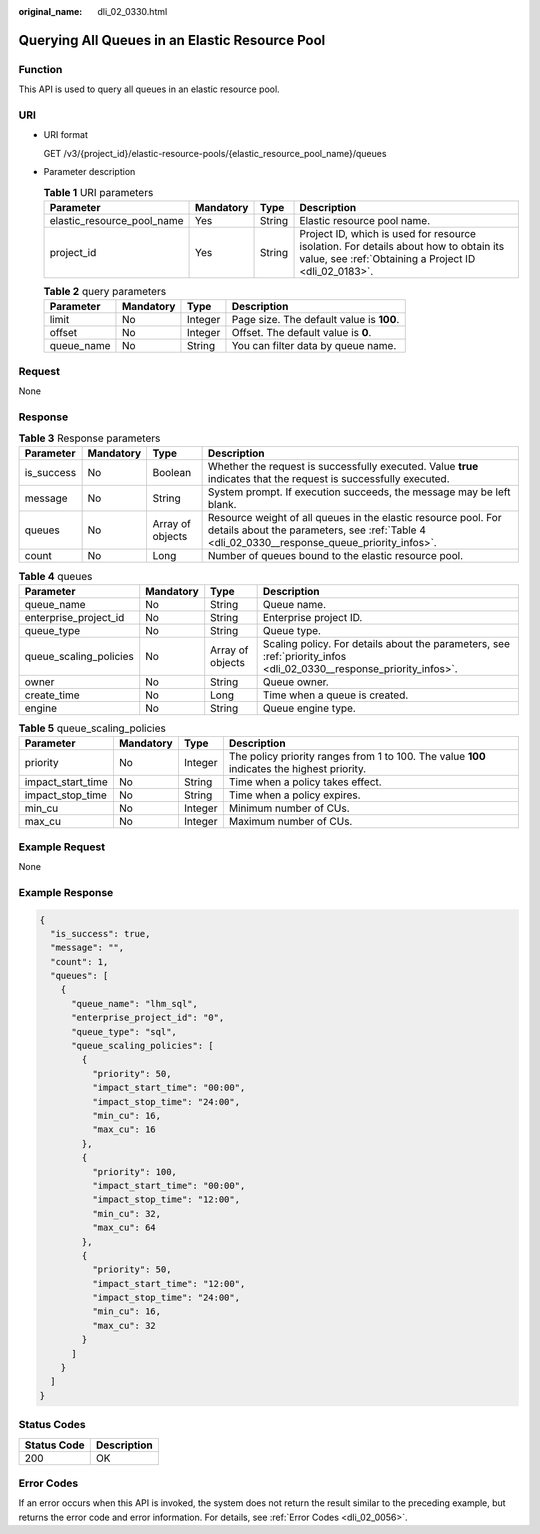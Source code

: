 :original_name: dli_02_0330.html

.. _dli_02_0330:

Querying All Queues in an Elastic Resource Pool
===============================================

Function
--------

This API is used to query all queues in an elastic resource pool.

URI
---

-  URI format

   GET /v3/{project_id}/elastic-resource-pools/{elastic_resource_pool_name}/queues

-  Parameter description

   .. table:: **Table 1** URI parameters

      +----------------------------+-----------+--------+-----------------------------------------------------------------------------------------------------------------------------------------------+
      | Parameter                  | Mandatory | Type   | Description                                                                                                                                   |
      +============================+===========+========+===============================================================================================================================================+
      | elastic_resource_pool_name | Yes       | String | Elastic resource pool name.                                                                                                                   |
      +----------------------------+-----------+--------+-----------------------------------------------------------------------------------------------------------------------------------------------+
      | project_id                 | Yes       | String | Project ID, which is used for resource isolation. For details about how to obtain its value, see :ref:`Obtaining a Project ID <dli_02_0183>`. |
      +----------------------------+-----------+--------+-----------------------------------------------------------------------------------------------------------------------------------------------+

   .. table:: **Table 2** query parameters

      ========== ========= ======= ========================================
      Parameter  Mandatory Type    Description
      ========== ========= ======= ========================================
      limit      No        Integer Page size. The default value is **100**.
      offset     No        Integer Offset. The default value is **0**.
      queue_name No        String  You can filter data by queue name.
      ========== ========= ======= ========================================

Request
-------

None

Response
--------

.. table:: **Table 3** Response parameters

   +------------+-----------+------------------+----------------------------------------------------------------------------------------------------------------------------------------------------------------+
   | Parameter  | Mandatory | Type             | Description                                                                                                                                                    |
   +============+===========+==================+================================================================================================================================================================+
   | is_success | No        | Boolean          | Whether the request is successfully executed. Value **true** indicates that the request is successfully executed.                                              |
   +------------+-----------+------------------+----------------------------------------------------------------------------------------------------------------------------------------------------------------+
   | message    | No        | String           | System prompt. If execution succeeds, the message may be left blank.                                                                                           |
   +------------+-----------+------------------+----------------------------------------------------------------------------------------------------------------------------------------------------------------+
   | queues     | No        | Array of objects | Resource weight of all queues in the elastic resource pool. For details about the parameters, see :ref:`Table 4 <dli_02_0330__response_queue_priority_infos>`. |
   +------------+-----------+------------------+----------------------------------------------------------------------------------------------------------------------------------------------------------------+
   | count      | No        | Long             | Number of queues bound to the elastic resource pool.                                                                                                           |
   +------------+-----------+------------------+----------------------------------------------------------------------------------------------------------------------------------------------------------------+

.. _dli_02_0330__response_queue_priority_infos:

.. table:: **Table 4** queues

   +------------------------+-----------+------------------+---------------------------------------------------------------------------------------------------------------------+
   | Parameter              | Mandatory | Type             | Description                                                                                                         |
   +========================+===========+==================+=====================================================================================================================+
   | queue_name             | No        | String           | Queue name.                                                                                                         |
   +------------------------+-----------+------------------+---------------------------------------------------------------------------------------------------------------------+
   | enterprise_project_id  | No        | String           | Enterprise project ID.                                                                                              |
   +------------------------+-----------+------------------+---------------------------------------------------------------------------------------------------------------------+
   | queue_type             | No        | String           | Queue type.                                                                                                         |
   +------------------------+-----------+------------------+---------------------------------------------------------------------------------------------------------------------+
   | queue_scaling_policies | No        | Array of objects | Scaling policy. For details about the parameters, see :ref:`priority_infos <dli_02_0330__response_priority_infos>`. |
   +------------------------+-----------+------------------+---------------------------------------------------------------------------------------------------------------------+
   | owner                  | No        | String           | Queue owner.                                                                                                        |
   +------------------------+-----------+------------------+---------------------------------------------------------------------------------------------------------------------+
   | create_time            | No        | Long             | Time when a queue is created.                                                                                       |
   +------------------------+-----------+------------------+---------------------------------------------------------------------------------------------------------------------+
   | engine                 | No        | String           | Queue engine type.                                                                                                  |
   +------------------------+-----------+------------------+---------------------------------------------------------------------------------------------------------------------+

.. _dli_02_0330__response_priority_infos:

.. table:: **Table 5** queue_scaling_policies

   +-------------------+-----------+---------+---------------------------------------------------------------------------------------------+
   | Parameter         | Mandatory | Type    | Description                                                                                 |
   +===================+===========+=========+=============================================================================================+
   | priority          | No        | Integer | The policy priority ranges from 1 to 100. The value **100** indicates the highest priority. |
   +-------------------+-----------+---------+---------------------------------------------------------------------------------------------+
   | impact_start_time | No        | String  | Time when a policy takes effect.                                                            |
   +-------------------+-----------+---------+---------------------------------------------------------------------------------------------+
   | impact_stop_time  | No        | String  | Time when a policy expires.                                                                 |
   +-------------------+-----------+---------+---------------------------------------------------------------------------------------------+
   | min_cu            | No        | Integer | Minimum number of CUs.                                                                      |
   +-------------------+-----------+---------+---------------------------------------------------------------------------------------------+
   | max_cu            | No        | Integer | Maximum number of CUs.                                                                      |
   +-------------------+-----------+---------+---------------------------------------------------------------------------------------------+

Example Request
---------------

None

Example Response
----------------

.. code-block::

   {
     "is_success": true,
     "message": "",
     "count": 1,
     "queues": [
       {
         "queue_name": "lhm_sql",
         "enterprise_project_id": "0",
         "queue_type": "sql",
         "queue_scaling_policies": [
           {
             "priority": 50,
             "impact_start_time": "00:00",
             "impact_stop_time": "24:00",
             "min_cu": 16,
             "max_cu": 16
           },
           {
             "priority": 100,
             "impact_start_time": "00:00",
             "impact_stop_time": "12:00",
             "min_cu": 32,
             "max_cu": 64
           },
           {
             "priority": 50,
             "impact_start_time": "12:00",
             "impact_stop_time": "24:00",
             "min_cu": 16,
             "max_cu": 32
           }
         ]
       }
     ]
   }

Status Codes
------------

=========== ===========
Status Code Description
=========== ===========
200         OK
=========== ===========

Error Codes
-----------

If an error occurs when this API is invoked, the system does not return the result similar to the preceding example, but returns the error code and error information. For details, see :ref:`Error Codes <dli_02_0056>`.
